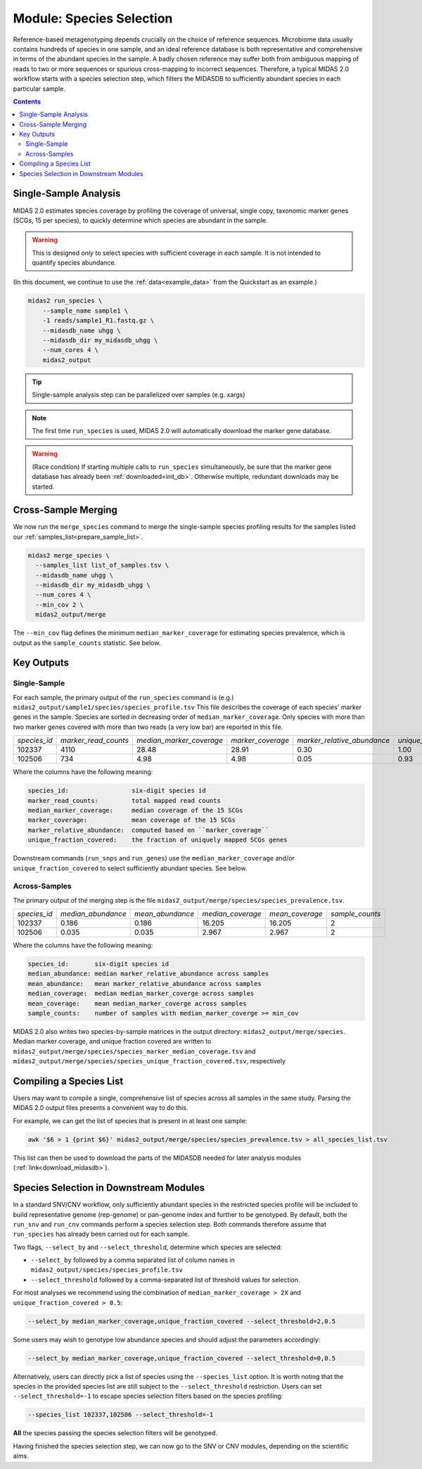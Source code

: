 .. _species_module:

#########################
Module: Species Selection
#########################

Reference-based metagenotyping depends crucially on the choice of reference sequences.
Microbiome data usually contains hundreds of species in one sample,
and an ideal reference database is both representative and
comprehensive in terms of the abundant species in the sample. A badly chosen reference may suffer
both from ambiguous mapping of reads to two or more sequences or spurious cross-mapping to
incorrect sequences. Therefore, a typical MIDAS 2.0 workflow starts with a species selection step,
which filters the MIDASDB to sufficiently abundant species in each particular
sample.


.. contents::
   :depth: 3


Single-Sample Analysis
======================

MIDAS 2.0 estimates species coverage by profiling the coverage of universal,
single copy, taxonomic marker genes (SCGs, 15 per species), to quickly
determine which species are abundant in the sample.


.. warning::

  This is designed *only* to select species with sufficient coverage in each
  sample. It is not intended to quantify species abundance.


(In this document, we continue to use the :ref:`data<example_data>` from the Quickstart as an example.)

.. code-block:: shell

  midas2 run_species \
      --sample_name sample1 \
      -1 reads/sample1_R1.fastq.gz \
      --midasdb_name uhgg \
      --midasdb_dir my_midasdb_uhgg \
      --num_cores 4 \
      midas2_output

.. tip::

   Single-sample analysis step can be parallelized over samples (e.g. xargs)

.. note::

  The first time ``run_species`` is used, MIDAS 2.0 will automatically download
  the marker gene database.

.. warning::

   (Race condition) If starting multiple calls to ``run_species``
   simultaneously, be sure that the marker gene database has already been
   :ref:`downloaded<init_db>`.
   Otherwise multiple, redundant downloads may be started.


Cross-Sample Merging
=====================

We now run the ``merge_species`` command to merge the single-sample species
profiling results for the samples listed our
:ref:`samples_list<prepare_sample_list>`.

.. code-block:: shell

  midas2 merge_species \
    --samples_list list_of_samples.tsv \
    --midasdb_name uhgg \
    --midasdb_dir my_midasdb_uhgg \
    --num_cores 4 \
    --min_cov 2 \
    midas2_output/merge


The ``--min_cov`` flag defines the minimum ``median_marker_coverage`` for
estimating species prevalence, which is output as the ``sample_counts``
statistic. See below.

Key Outputs
===========

Single-Sample
-------------

For each sample, the primary output of the ``run_species`` command is (e.g.)
``midas2_output/sample1/species/species_profile.tsv``
This file describes the
coverage of each species' marker genes in the sample.
Species are sorted in decreasing order of ``median_marker_coverage``.
Only species with more than two marker genes covered with more than two reads
(a very low bar) are reported in this file.

.. csv-table::
  :align: left

  *species_id*,*marker_read_counts*,*median_marker_coverage*,*marker_coverage*,*marker_relative_abundance*,*unique_fraction_covered*
  102337,4110,28.48,28.91,0.30,1.00
  102506,734,4.98,4.98,0.05,0.93

Where the columns have the following meaning:

.. code-block:: text

    species_id:                 six-digit species id
    marker_read_counts:         total mapped read counts
    median_marker_coverage:     median coverage of the 15 SCGs
    marker_coverage:            mean coverage of the 15 SCGs
    marker_relative_abundance:  computed based on ``marker_coverage``
    unique_fraction_covered:    the fraction of uniquely mapped SCGs genes


Downstream commands (``run_snps`` and ``run_genes``) use the
``median_marker_coverage`` and/or ``unique_fraction_covered`` to select
sufficiently abundant species. See below.


Across-Samples
--------------

The primary output of the merging step is the file
``midas2_output/merge/species/species_prevalence.tsv``.

.. csv-table::
  :align: left

  *species_id*,*median_abundance*,*mean_abundance*,*median_coverage*,*mean_coverage*,*sample_counts*
  102337,0.186,0.186,16.205,16.205,2
  102506,0.035,0.035,2.967,2.967,2

Where the columns have the following meaning:

.. code-block:: text

    species_id:       six-digit species id
    median_abundance: median marker_relative_abundance across samples
    mean_abundance:   mean marker_relative_abundance across samples
    median_coverage:  median median_marker_coverge across samples
    mean_coverage:    mean median_marker_coverge across samples
    sample_counts:    number of samples with median_marker_coverge >= min_cov

..
    (Software) I don't like that min_cov is a CLI flag, but not tracked anywhere
    in the output directory.
    Users who run this merge_species command and don't know to manually track
    what value they used for min_cov will have lost
    key information about how to interpret one of the columns.
    I think this is a big problem.
    I believe users should either be entirely responsible for keeping track
    of parameters AND have full control over output files, OR MIDAS can
    control complex file outputs AND MUST fully track parameters itself.
    Currently, what happens if users run merge_species with different
    values of min_cvrg? I can't tell.
    This also seems like a perfectly reasonable thing for users to do:
    run MIDAS multiple times with different parameters.


MIDAS 2.0 also writes two species-by-sample matrices in the output
directory: ``midas2_output/merge/species``.
Median marker coverage, and unique fraction covered are written to
``midas2_output/merge/species/species_marker_median_coverage.tsv`` and
``midas2_output/merge/species/species_unique_fraction_covered.tsv``, respectively


..
    (Software) Consider reformatting these outputs so that each matrix isn't a
    separate file, but rather each columns is a measure and the
    sample-by-matrix part is "stacked" into a long format.


.. _species_list:

Compiling a Species List
========================

..
    TODO: Link and back-link this page to/from the download_midasdb page as
    part of an explanation about where the species list comes from.

Users may want to compile a single, comprehensive list of species across all
samples in the same study.
Parsing the MIDAS 2.0 output files presents a convenient way to do this.

For example, we can get the list of species that is present in at least one
sample:

.. code-block:: shell

  awk '$6 > 1 {print $6}' midas2_output/merge/species/species_prevalence.tsv > all_species_list.tsv

This list can then be used to download the parts of the MIDASDB needed for later analysis modules (:ref:`link<download_midasdb>`).


.. _abundant_species_selection:

Species Selection in Downstream Modules
=======================================

..
    This content is shared by both SNV and CNV. We should give it its own page
    and link to it from the two modules.


In a standard SNV/CNV workflow, only sufficiently abundant species in the
restricted species profile will be included to build representative genome
(rep-genome) or pan-genome index and further to be genotyped. By default,
both the ``run_snv`` and ``run_cnv`` commands perform a species selection step.
Both commands therefore assume that ``run_species`` has already been
carried out for each sample.

Two flags, ``--select_by`` and ``--select_threshold``, determine which species are selected:

- ``--select_by`` followed by a comma separated list of column names in
  ``midas2_output/species/species_profile.tsv``
- ``--select_threshold`` followed by a comma-separated list of threshold values
  for selection.


For most analyses we recommend using the combination of
``median_marker_coverage > 2X`` and ``unique_fraction_covered > 0.5``:

.. code-block:: shell

  --select_by median_marker_coverage,unique_fraction_covered --select_threshold=2,0.5


Some users may wish to genotype low abundance species and should adjust the parameters accordingly:

.. code-block:: shell

    --select_by median_marker_coverage,unique_fraction_covered --select_threshold=0,0.5


Alternatively, users can directly pick a list of species using the ``--species_list`` option.
It is worth noting that the species in the provided species list are still subject to
the ``--select_threshold`` restriction. Users can set ``--select_threshold=-1`` to
escape species selection filters based on the species profiling:

.. code-block:: shell

    --species_list 102337,102506 --select_threshold=-1


**All** the species passing the species selection filters will be genotyped.

Having finished the species selection step, we can now go to the SNV or CNV
modules, depending on the scientific aims.
